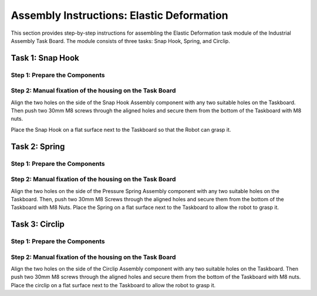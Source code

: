 Assembly Instructions: Elastic Deformation
==========================================

This section provides step-by-step instructions for assembling the Elastic Deformation task module of the Industrial Assembly Task Board. 
The module consists of three tasks: Snap Hook, Spring, and Circlip.

.. image:: images/elastic_deformation_taskboard.png
    :alt: Elastic Deformation Task Module
    :align: center
    :width: 400px

Task 1: Snap Hook
-----------------

Step 1: Prepare the Components
^^^^^^^^^^^^^^^^^^^^^^^^^^^^^^

.. list-table::
    :header-rows: 1

 * - 3D-printed parts
 - Purchased components
 * - Snap Hook × 1 (Material: PETG)
 - M8 Nut × 2
 * - Snap Hook Assembly × 1 (Material: PETG)
 - 30mm M8 Screw × 2


Step 2: Manual fixation of the housing on the Task Board
^^^^^^^^^^^^^^^^^^^^^^^^^^^^^^^^^^^^^^^^^^^^^^^^^^^^^^^^

Align the two holes on the side of the Snap Hook Assembly component with any two suitable holes on the Taskboard. Then push two 30mm M8 screws through the aligned holes and secure them from the bottom of the Taskboard with M8 nuts.

.. image:: images/snap_hook_placement.png
    :alt: Snap Hook placement
    :align: center
    :width: 400px

Place the Snap Hook on a flat surface next to the Taskboard so that the Robot can grasp it.

Task 2: Spring
--------------

Step 1: Prepare the Components
^^^^^^^^^^^^^^^^^^^^^^^^^^^^^^

.. list-table::
    :header-rows: 1

 * - 3D-printed parts
 - Purchased components
 * - Pressure Spring Assembly × 1 (Material: PETG)
 - M8 Nut × 2
 * -
 - 30mm M8 Screw × 2
 * -
 - Spring WF20-80 × 1

Step 2: Manual fixation of the housing on the Task Board
^^^^^^^^^^^^^^^^^^^^^^^^^^^^^^^^^^^^^^^^^^^^^^^^^^^^^^^^

Align the two holes on the side of the Pressure Spring Assembly component with any two suitable holes on the Taskboard. Then, push two 30mm M8 Screws through the aligned holes and secure them from the bottom of the Taskboard with M8 Nuts.
Place the Spring on a flat surface next to the Taskboard to allow the robot to grasp it.

Task 3: Circlip
---------------

Step 1: Prepare the Components
^^^^^^^^^^^^^^^^^^^^^^^^^^^^^^

Step 2: Manual fixation of the housing on the Task Board
^^^^^^^^^^^^^^^^^^^^^^^^^^^^^^^^^^^^^^^^^^^^^^^^^^^^^^^^

Align the two holes on the side of the Circlip Assembly component with any two suitable holes on the Taskboard. Then push two 30mm M8 screws through the aligned holes and secure them from the bottom of the Taskboard with M8 nuts.
Place the circlip on a flat surface next to the Taskboard to allow the robot to grasp it.

.. list-table::
    :header-rows: 1

 * - 3D-printed parts
 - Purchased components
 * - Circlip Assembly × 1 (Material: PETG)
 - M8 Nut × 2
 * -
 - 30mm M8 Screw × 2
 * -
 - 30 Circlip × 1
